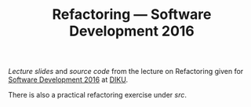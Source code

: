 #+TITLE: Refactoring — Software Development 2016

[[slides/output/su16-refactoring.pdf][Lecture slides]] and [[src][source code]]
from the lecture on Refactoring given for
[[http://www.webcitation.org/6eJN9ZMzG][Software Development 2016]] at
[[http://www.diku.dk/][DIKU]].

There is also a practical refactoring exercise under [[src][src]].
